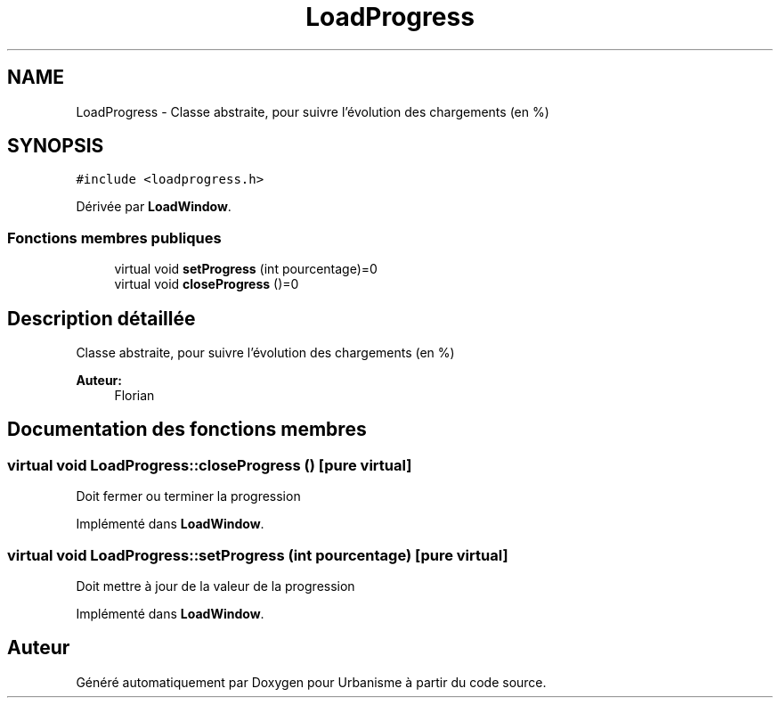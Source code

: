 .TH "LoadProgress" 3 "Jeudi 19 Mai 2016" "Version 1.0" "Urbanisme" \" -*- nroff -*-
.ad l
.nh
.SH NAME
LoadProgress \- Classe abstraite, pour suivre l'évolution des chargements (en %)  

.SH SYNOPSIS
.br
.PP
.PP
\fC#include <loadprogress\&.h>\fP
.PP
Dérivée par \fBLoadWindow\fP\&.
.SS "Fonctions membres publiques"

.in +1c
.ti -1c
.RI "virtual void \fBsetProgress\fP (int pourcentage)=0"
.br
.ti -1c
.RI "virtual void \fBcloseProgress\fP ()=0"
.br
.in -1c
.SH "Description détaillée"
.PP 
Classe abstraite, pour suivre l'évolution des chargements (en %) 


.PP
\fBAuteur:\fP
.RS 4
Florian 
.RE
.PP

.SH "Documentation des fonctions membres"
.PP 
.SS "virtual void LoadProgress::closeProgress ()\fC [pure virtual]\fP"
Doit fermer ou terminer la progression 
.PP
Implémenté dans \fBLoadWindow\fP\&.
.SS "virtual void LoadProgress::setProgress (int pourcentage)\fC [pure virtual]\fP"
Doit mettre à jour de la valeur de la progression 
.PP
Implémenté dans \fBLoadWindow\fP\&.

.SH "Auteur"
.PP 
Généré automatiquement par Doxygen pour Urbanisme à partir du code source\&.
